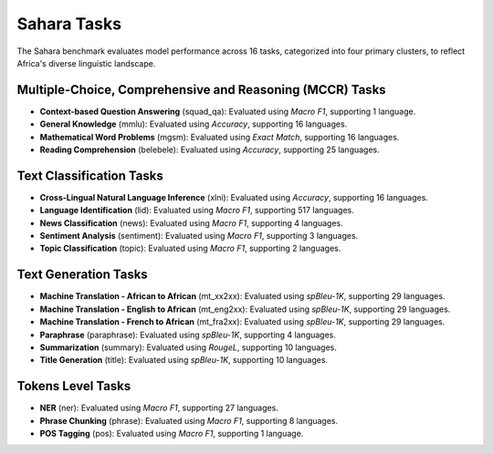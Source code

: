 .. Sahara Benchmark Tasks

=========
Sahara Tasks
=========

The Sahara benchmark evaluates model performance across 16 tasks, categorized into four primary clusters, to reflect Africa's diverse linguistic landscape.

Multiple-Choice, Comprehensive and Reasoning (MCCR) Tasks
=========================================================

* **Context-based Question Answering** (squad_qa): Evaluated using *Macro F1*, supporting 1 language.
* **General Knowledge** (mmlu): Evaluated using *Accuracy*, supporting 16 languages.
* **Mathematical Word Problems** (mgsm): Evaluated using *Exact Match*, supporting 16 languages.
* **Reading Comprehension** (belebele): Evaluated using *Accuracy*, supporting 25 languages.

Text Classification Tasks
=========================

* **Cross-Lingual Natural Language Inference** (xlni): Evaluated using *Accuracy*, supporting 16 languages.
* **Language Identification** (lid): Evaluated using *Macro F1*, supporting 517 languages.
* **News Classification** (news): Evaluated using *Macro F1*, supporting 4 languages.
* **Sentiment Analysis** (sentiment): Evaluated using *Macro F1*, supporting 3 languages.
* **Topic Classification** (topic): Evaluated using *Macro F1*, supporting 2 languages.

Text Generation Tasks
=====================

* **Machine Translation - African to African** (mt_xx2xx): Evaluated using *spBleu-1K*, supporting 29 languages.
* **Machine Translation - English to African** (mt_eng2xx): Evaluated using *spBleu-1K*, supporting 29 languages.
* **Machine Translation - French to African** (mt_fra2xx): Evaluated using *spBleu-1K*, supporting 29 languages.
* **Paraphrase** (paraphrase): Evaluated using *spBleu-1K*, supporting 4 languages.
* **Summarization** (summary): Evaluated using *RougeL*, supporting 10 languages.
* **Title Generation** (title): Evaluated using *spBleu-1K*, supporting 10 languages.

Tokens Level Tasks
==================

* **NER** (ner): Evaluated using *Macro F1*, supporting 27 languages.
* **Phrase Chunking** (phrase): Evaluated using *Macro F1*, supporting 8 languages.
* **POS Tagging** (pos): Evaluated using *Macro F1*, supporting 1 language.
